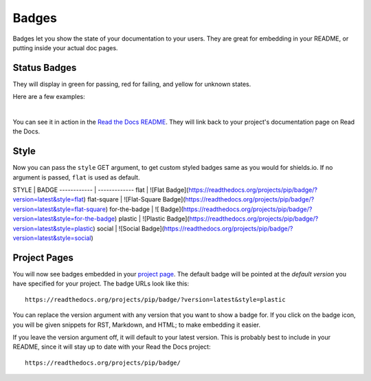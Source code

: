 Badges
======

Badges let you show the state of your documentation to your users.
They are great for embedding in your README,
or putting inside your actual doc pages.

Status Badges
-------------

They will display in green for passing,
red for failing,
and yellow for unknown states.

Here are a few examples:

|green| |nbsp| |red| |nbsp| |yellow|

You can see it in action in the `Read the Docs README`_.
They will link back to your project's documentation page on Read the Docs.

Style
-----

Now you can pass the ``style`` GET argument,
to get custom styled badges same as you would for shields.io. 
If no argument is passed, ``flat`` is used as default.

STYLE | BADGE
------------ | -------------
flat | ![Flat Badge](https://readthedocs.org/projects/pip/badge/?version=latest&style=flat)
flat-square | ![Flat-Square Badge](https://readthedocs.org/projects/pip/badge/?version=latest&style=flat-square)
for-the-badge | ![ Badge](https://readthedocs.org/projects/pip/badge/?version=latest&style=for-the-badge)
plastic | ![Plastic Badge](https://readthedocs.org/projects/pip/badge/?version=latest&style=plastic)
social | ![Social Badge](https://readthedocs.org/projects/pip/badge/?version=latest&style=social)


Project Pages
-------------

You will now see badges embedded in your `project page`_.
The default badge will be pointed at the *default version* you have specified for your project.
The badge URLs look like this::

    https://readthedocs.org/projects/pip/badge/?version=latest&style=plastic

You can replace the version argument with any version that you want to show a badge for.
If you click on the badge icon,
you will be given snippets for RST, Markdown, and HTML;
to make embedding it easier.

If you leave the version argument off,
it will default to your latest version.
This is probably best to include in your README,
since it will stay up to date with your Read the Docs project::

    https://readthedocs.org/projects/pip/badge/


.. _Read the Docs README: https://github.com/rtfd/readthedocs.org/blob/master/README.rst
.. _project page: https://readthedocs.org/projects/pip/
.. |green| image:: https://media.readthedocs.org/static/projects/badges/passing.svg
.. |red| image:: https://media.readthedocs.org/static/projects/badges/failing.svg
.. |yellow| image:: https://media.readthedocs.org/static/projects/badges/unknown.svg
.. |nbsp| unicode:: 0xA0
   :trim: